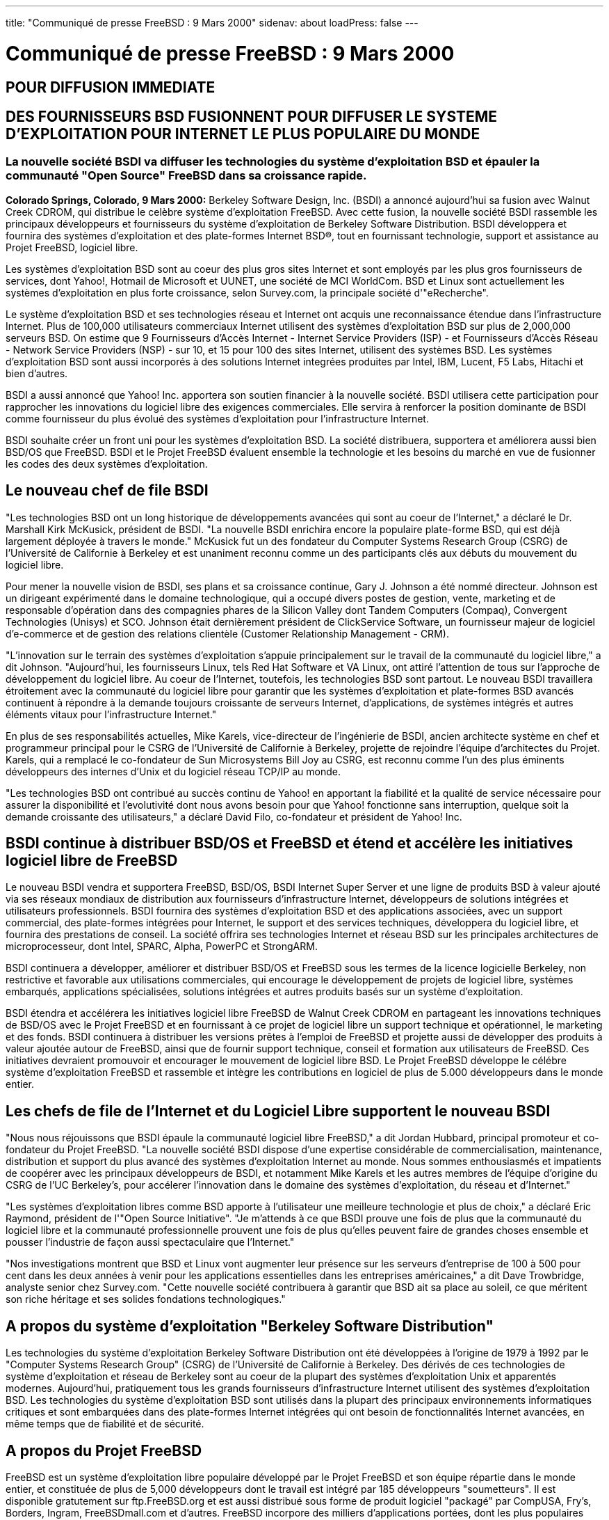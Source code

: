 ---
title: "Communiqué de presse FreeBSD : 9 Mars 2000"
sidenav: about
loadPress: false
---

= Communiqué de presse FreeBSD : 9 Mars 2000

== POUR DIFFUSION IMMEDIATE

== DES FOURNISSEURS BSD FUSIONNENT POUR DIFFUSER LE SYSTEME D'EXPLOITATION POUR INTERNET LE PLUS POPULAIRE DU MONDE

=== La nouvelle société BSDI va diffuser les technologies du système d'exploitation BSD et épauler la communauté "Open Source" FreeBSD dans sa croissance rapide.

*Colorado Springs, Colorado, 9 Mars 2000:* Berkeley Software Design, Inc. (BSDI) a annoncé aujourd'hui sa fusion avec Walnut Creek CDROM, qui distribue le celèbre système d'exploitation FreeBSD. Avec cette fusion, la nouvelle société BSDI rassemble les principaux développeurs et fournisseurs du système d'exploitation de Berkeley Software Distribution. BSDI développera et fournira des systèmes d'exploitation et des plate-formes Internet BSD(R), tout en fournissant technologie, support et assistance au Projet FreeBSD, logiciel libre.

Les systèmes d'exploitation BSD sont au coeur des plus gros sites Internet et sont employés par les plus gros fournisseurs de services, dont Yahoo!, Hotmail de Microsoft et UUNET, une société de MCI WorldCom. BSD et Linux sont actuellement les systèmes d'exploitation en plus forte croissance, selon Survey.com, la principale société d'"eRecherche".

Le système d'exploitation BSD et ses technologies réseau et Internet ont acquis une reconnaissance étendue dans l'infrastructure Internet. Plus de 100,000 utilisateurs commerciaux Internet utilisent des systèmes d'exploitation BSD sur plus de 2,000,000 serveurs BSD. On estime que 9 Fournisseurs d'Accès Internet - Internet Service Providers (ISP) - et Fournisseurs d'Accès Réseau - Network Service Providers (NSP) - sur 10, et 15 pour 100 des sites Internet, utilisent des systèmes BSD. Les systèmes d'exploitation BSD sont aussi incorporés à des solutions Internet integrées produites par Intel, IBM, Lucent, F5 Labs, Hitachi et bien d'autres.

BSDI a aussi annoncé que Yahoo! Inc. apportera son soutien financier à la nouvelle société. BSDI utilisera cette participation pour rapprocher les innovations du logiciel libre des exigences commerciales. Elle servira à renforcer la position dominante de BSDI comme fournisseur du plus évolué des systèmes d'exploitation pour l'infrastructure Internet.

BSDI souhaite créer un front uni pour les systèmes d'exploitation BSD. La société distribuera, supportera et améliorera aussi bien BSD/OS que FreeBSD. BSDI et le Projet FreeBSD évaluent ensemble la technologie et les besoins du marché en vue de fusionner les codes des deux systèmes d'exploitation.

== Le nouveau chef de file BSDI

"Les technologies BSD ont un long historique de développements avancées qui sont au coeur de l'Internet," a déclaré le Dr. Marshall Kirk McKusick, président de BSDI. "La nouvelle BSDI enrichira encore la populaire plate-forme BSD, qui est déjà largement déployée à travers le monde." McKusick fut un des fondateur du Computer Systems Research Group (CSRG) de l'Université de Californie à Berkeley et est unaniment reconnu comme un des participants clés aux débuts du mouvement du logiciel libre.

Pour mener la nouvelle vision de BSDI, ses plans et sa croissance continue, Gary J. Johnson a été nommé directeur. Johnson est un dirigeant expérimenté dans le domaine technologique, qui a occupé divers postes de gestion, vente, marketing et de responsable d'opération dans des compagnies phares de la Silicon Valley dont Tandem Computers (Compaq), Convergent Technologies (Unisys) et SCO. Johnson était dernièrement président de ClickService Software, un fournisseur majeur de logiciel d'e-commerce et de gestion des relations clientèle (Customer Relationship Management - CRM).

"L'innovation sur le terrain des systèmes d'exploitation s'appuie principalement sur le travail de la communauté du logiciel libre," a dit Johnson. "Aujourd'hui, les fournisseurs Linux, tels Red Hat Software et VA Linux, ont attiré l'attention de tous sur l'approche de développement du logiciel libre. Au coeur de l'Internet, toutefois, les technologies BSD sont partout. Le nouveau BSDI travaillera étroitement avec la communauté du logiciel libre pour garantir que les systèmes d'exploitation et plate-formes BSD avancés continuent à répondre à la demande toujours croissante de serveurs Internet, d'applications, de systèmes intégrés et autres éléments vitaux pour l'infrastructure Internet."

En plus de ses responsabilités actuelles, Mike Karels, vice-directeur de l'ingénierie de BSDI, ancien architecte système en chef et programmeur principal pour le CSRG de l'Université de Californie à Berkeley, projette de rejoindre l'équipe d'architectes du Projet. Karels, qui a remplacé le co-fondateur de Sun Microsystems Bill Joy au CSRG, est reconnu comme l'un des plus éminents développeurs des internes d'Unix et du logiciel réseau TCP/IP au monde.

"Les technologies BSD ont contribué au succès continu de Yahoo! en apportant la fiabilité et la qualité de service nécessaire pour assurer la disponibilité et l'evolutivité dont nous avons besoin pour que Yahoo! fonctionne sans interruption, quelque soit la demande croissante des utilisateurs," a déclaré David Filo, co-fondateur et président de Yahoo! Inc.

== BSDI continue à distribuer BSD/OS et FreeBSD et étend et accélère les initiatives logiciel libre de FreeBSD

Le nouveau BSDI vendra et supportera FreeBSD, BSD/OS, BSDI Internet Super Server et une ligne de produits BSD à valeur ajouté via ses réseaux mondiaux de distribution aux fournisseurs d'infrastructure Internet, développeurs de solutions intégrées et utilisateurs professionnels. BSDI fournira des systèmes d'exploitation BSD et des applications associées, avec un support commercial, des plate-formes intégrées pour Internet, le support et des services techniques, développera du logiciel libre, et fournira des prestations de conseil. La société offrira ses technologies Internet et réseau BSD sur les principales architectures de microprocesseur, dont Intel, SPARC, Alpha, PowerPC et StrongARM.

BSDI continuera a développer, améliorer et distribuer BSD/OS et FreeBSD sous les termes de la licence logicielle Berkeley, non restrictive et favorable aux utilisations commerciales, qui encourage le développement de projets de logiciel libre, systèmes embarqués, applications spécialisées, solutions intégrées et autres produits basés sur un système d'exploitation.

BSDI étendra et accélérera les initiatives logiciel libre FreeBSD de Walnut Creek CDROM en partageant les innovations techniques de BSD/OS avec le Projet FreeBSD et en fournissant à ce projet de logiciel libre un support technique et opérationnel, le marketing et des fonds. BSDI continuera à distribuer les versions prêtes à l'emploi de FreeBSD et projette aussi de développer des produits à valeur ajoutée autour de FreeBSD, ainsi que de fournir support technique, conseil et formation aux utilisateurs de FreeBSD. Ces initiatives devraient promouvoir et encourager le mouvement de logiciel libre BSD. Le Projet FreeBSD développe le célébre système d'exploitation FreeBSD et rassemble et intègre les contributions en logiciel de plus de 5.000 développeurs dans le monde entier.

== Les chefs de file de l'Internet et du Logiciel Libre supportent le nouveau BSDI

"Nous nous réjouissons que BSDI épaule la communauté logiciel libre FreeBSD," a dit Jordan Hubbard, principal promoteur et co-fondateur du Projet FreeBSD. "La nouvelle société BSDI dispose d'une expertise considérable de commercialisation, maintenance, distribution et support du plus avancé des systèmes d'exploitation Internet au monde. Nous sommes enthousiasmés et impatients de coopérer avec les principaux développeurs de BSDI, et notamment Mike Karels et les autres membres de l'équipe d'origine du CSRG de l'UC Berkeley's, pour accélerer l'innovation dans le domaine des systèmes d'exploitation, du réseau et d'Internet."

"Les systèmes d'exploitation libres comme BSD apporte à l'utilisateur une meilleure technologie et plus de choix," a déclaré Eric Raymond, président de l'"Open Source Initiative". "Je m'attends à ce que BSDI prouve une fois de plus que la communauté du logiciel libre et la communauté professionnelle prouvent une fois de plus qu'elles peuvent faire de grandes choses ensemble et pousser l'industrie de façon aussi spectaculaire que l'Internet."

"Nos investigations montrent que BSD et Linux vont augmenter leur présence sur les serveurs d'entreprise de 100 à 500 pour cent dans les deux années à venir pour les applications essentielles dans les entreprises américaines," a dit Dave Trowbridge, analyste senior chez Survey.com. "Cette nouvelle société contribuera à garantir que BSD ait sa place au soleil, ce que méritent son riche héritage et ses solides fondations technologiques."

== A propos du système d'exploitation "Berkeley Software Distribution"

Les technologies du système d'exploitation Berkeley Software Distribution ont été développées à l'origine de 1979 à 1992 par le "Computer Systems Research Group" (CSRG) de l'Université de Californie à Berkeley. Des dérivés de ces technologies de système d'exploitation et réseau de Berkeley sont au coeur de la plupart des systèmes d'exploitation Unix et apparentés modernes. Aujourd'hui, pratiquement tous les grands fournisseurs d'infrastructure Internet utilisent des systèmes d'exploitation BSD. Les technologies du système d'exploitation BSD sont utilisés dans la plupart des principaux environnements informatiques critiques et sont embarquées dans des plate-formes Internet intégrées qui ont besoin de fonctionnalités Internet avancées, en même temps que de fiabilité et de sécurité.

== A propos du Projet FreeBSD

FreeBSD est un système d'exploitation libre populaire développé par le Projet FreeBSD et son équipe répartie dans le monde entier, et constituée de plus de 5,000 développeurs dont le travail est intégré par 185 développeurs "soumetteurs". Il est disponible gratutement sur ftp.FreeBSD.org et est aussi distribué sous forme de produit logiciel "packagé" par CompUSA, Fry's, Borders, Ingram, FreeBSDmall.com et d'autres. FreeBSD incorpore des milliers d'applications portées, dont les plus populaires logiciels Web, Internet et E-mail. FreeBSD est distribué sous les termes de la licence Berkeley Software Distribution, ce qui signifie qu'il peut être librement copié et modifié. Pour plus d'informations sur le Projet FreeBSD, visitez http://www.FreeBSD.org/[www.FreeBSD.org].

== A propos de Walnut Creek

Walnut Creek CDROM a été créé en 1991 et a commencé à publier du logiciel Linux en 1992, et du logiciel BSD en 1993. La société a une longue histoire de coopération étroite avec la communauté du logiciel libre, apportant finances, compétences et autres ressources aux projets "Open Source". Walnut Creek CDROM publie de nombreux logiciels, dont FreeBSD et Slackware, la plus BSD des versions de Linux.

A propos de Berkeley Software Design, Inc. (BSDI)

Les principaux développeurs de BSD ont créé Berkeley Software Design, Inc. en 1991 pour commercialiser les technologies BSD et prolonger la tradition Berkeley Unix de systèmes d'exploitation réseau et Internet robustes, fiables et extrèmement sûrs. En fusionnant Berkeley Software Design, Inc. et Walnut Creek CDROM, BSDI devient le premier fournisseur mondial de systèmes d'exploitation Internet avancés pour l'infrastructure Internet. Vous pouvez contacter BSDI à info@BSDI.com ou sur http://www.BSDI.com/[www.BSDI.com] ou par téléphone au 1-719-593-9445 (numéro vert : 1-800-800-4273).

== # # #

BSD est une marque déposée et BSD/OS et BSDI sont des marques déposées de Berkeley Software Design, Inc. Yahoo! et le logo Yahoo! sont des marques déposées de Yahoo! Inc. Toutes les autres marques citées sont la propriété de leurs détenteurs respectifs.

Contacts : +
Kevin Rose +
BSDI +
801-553-8166 +
kgr@bsdi.com

Jordan Hubbard +
FreeBSD Project +
925-691-2863 +
jkh@FreeBSD.org

Brigid Fuller +
ZNA Communications +
831-425-1581 +
brigid@zna.com

 +

== Note du Traducteur :

Cette traduction est publiée sous réserves et à titre informatif. N'étant ni juriste, ni financier, certains aspects du document original ont pu m'échapper ou être mal interprétés. Merci au besoin de consulter l'original sur %3Ehttp://www.freebsd.org/news/press-rel-4.html[http://www.freebsd.org/news/press-rel-4.html]. +
